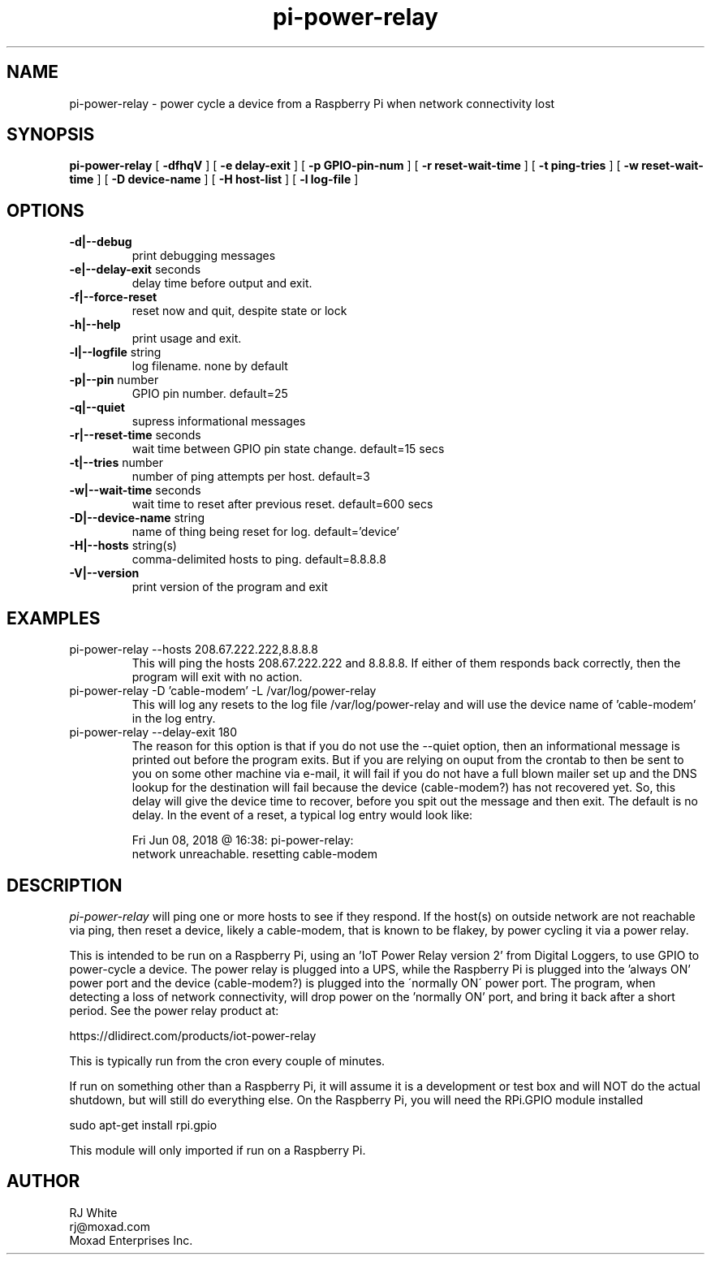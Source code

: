 .TH pi-power-relay 1
.SH NAME
pi-power-relay \- power cycle a device from a Raspberry Pi when network connectivity lost
.SH SYNOPSIS
.B pi-power-relay
[
.B \-dfhqV
]
[
.B \-e delay-exit
]
[
.B \-p GPIO-pin-num
]
[
.B \-r reset-wait-time
]
[
.B \-t ping-tries
]
[
.B \-w reset-wait-time
]
[
.B \-D device-name
]
[
.B \-H host-list
]
[
.B \-l log-file
]

.SH OPTIONS
.TP
\fB\-d|--debug\fR
print debugging messages
.TP
\fB\-e|--delay-exit\fR seconds
delay time before output and exit.
.TP
\fB\-f|--force-reset\fR
reset now and quit, despite state or lock
.TP
\fB\-h|--help\fR
print usage and exit.
.TP
\fB\-l|--logfile \fR string
log filename. none by default
.TP
\fB\-p|--pin \fR number
GPIO pin number.  default=25
.TP
\fB\-q|--quiet
supress informational messages
.TP
\fB\-r|--reset-time\fR seconds
wait time between GPIO pin state change.  default=15 secs
.TP
\fB\-t|--tries\fR number
number of ping attempts per host.  default=3
.TP
\fB\-w|--wait-time\fR seconds
wait time to reset after previous reset.  default=600 secs
.TP
\fB\-D|--device-name\fR string
name of thing being reset for log.  default='device'
.TP
\fB\-H|--hosts\fR string(s)
comma-delimited hosts to ping.  default=8.8.8.8
.TP
\fB\-V|--version\fR
print version of the program and exit
.SH EXAMPLES
.TP
pi-power-relay --hosts 208.67.222.222,8.8.8.8
This will ping the hosts 208.67.222.222 and 8.8.8.8.  If either of them responds back
correctly, then the program will exit with no action.
.TP
pi-power-relay -D 'cable-modem' -L /var/log/power-relay
This will log any resets to the log file /var/log/power-relay and will use the
device name of 'cable-modem' in the log entry.  
.TP
pi-power-relay --delay-exit 180
The reason for this option is that if you do not use the
--quiet option, then an informational message is printed out before
the program exits.  But if you are relying on ouput from the crontab
to then be sent to you on some other machine via e-mail, it will fail
if you do not have a full blown mailer set up and the DNS lookup for
the destination will fail because the device (cable-modem?) has not
recovered yet.  So, this delay will give the device time to recover,
before you spit out the message and then exit.  The default is no delay.
In the event of a reset, a typical log entry would look like:

    Fri Jun 08, 2018 @ 16:38: pi-power-relay: 
        network unreachable.  resetting cable-modem

.SH DESCRIPTION
.I pi-power-relay
will ping one or more hosts to see if they respond.
If the host(s) on outside network are not reachable via ping, then reset a 
device, likely a cable-modem, that is known to be flakey, by power cycling
it via a power relay.
.PP
This is intended to be run on a Raspberry Pi, using an 'IoT Power Relay
version 2' from Digital Loggers, to use GPIO to power-cycle a device.
The power relay is plugged into a UPS, while the Raspberry Pi is plugged
into the 'always ON' power port and the device (cable-modem?) is plugged into the
\'normally ON\' power port.  The program, when detecting a loss of network
connectivity, will drop power on the 'normally ON' port, and bring it 
back after a short period.  See the power relay product at:
.PP
    https://dlidirect.com/products/iot-power-relay
.PP
This is typically run from the cron every couple of minutes.
.PP
If run on something other than a Raspberry Pi, it will assume it is
a development or test box and will NOT do the actual shutdown, but
will still do everything else.  On the Raspberry Pi, you will need the
RPi.GPIO module installed
.PP
    sudo apt-get install rpi.gpio
.PP
This module will only imported if run on a Raspberry Pi.
.SH AUTHOR
RJ White
.br
rj@moxad.com
.br
Moxad Enterprises Inc.
